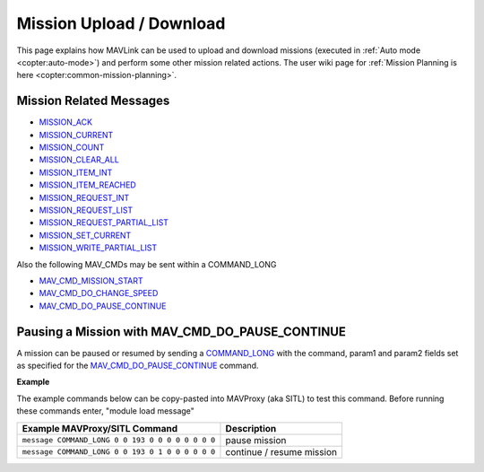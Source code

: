 .. _mavlink-mission-upload-download:

=========================
Mission Upload / Download
=========================

This page explains how MAVLink can be used to upload and download missions (executed in :ref:`Auto mode <copter:auto-mode>`) and perform some other mission related actions.  The user wiki page for :ref:`Mission Planning is here <copter:common-mission-planning>`.

Mission Related Messages
------------------------

- `MISSION_ACK <https://mavlink.io/en/messages/common.html#MISSION_ACK>`__
- `MISSION_CURRENT <https://mavlink.io/en/messages/common.html#MISSION_CURRENT>`__
- `MISSION_COUNT <https://mavlink.io/en/messages/common.html#MISSION_COUNT>`__
- `MISSION_CLEAR_ALL <https://mavlink.io/en/messages/common.html#MISSION_CLEAR_ALL>`__
- `MISSION_ITEM_INT <https://mavlink.io/en/messages/common.html#MISSION_ITEM_INT>`__
- `MISSION_ITEM_REACHED <https://mavlink.io/en/messages/common.html#MISSION_ITEM_REACHED>`__
- `MISSION_REQUEST_INT <https://mavlink.io/en/messages/common.html#MISSION_REQUEST_INT>`__
- `MISSION_REQUEST_LIST <https://mavlink.io/en/messages/common.html#MISSION_REQUEST_LIST>`__
- `MISSION_REQUEST_PARTIAL_LIST <https://mavlink.io/en/messages/common.html#MISSION_REQUEST_PARTIAL_LIST>`__
- `MISSION_SET_CURRENT <https://mavlink.io/en/messages/common.html#MISSION_SET_CURRENT>`__
- `MISSION_WRITE_PARTIAL_LIST <https://mavlink.io/en/messages/common.html#MISSION_WRITE_PARTIAL_LIST>`__

Also the following MAV_CMDs may be sent within a COMMAND_LONG

- `MAV_CMD_MISSION_START <https://mavlink.io/en/messages/common.html#MAV_CMD_MISSION_START>`__
- `MAV_CMD_DO_CHANGE_SPEED <https://mavlink.io/en/messages/common.html#MAV_CMD_DO_CHANGE_SPEED>`__
- `MAV_CMD_DO_PAUSE_CONTINUE <https://mavlink.io/en/messages/common.html#MAV_CMD_DO_PAUSE_CONTINUE>`__

Pausing a Mission with MAV_CMD_DO_PAUSE_CONTINUE
------------------------------------------------

A mission can be paused or resumed by sending a `COMMAND_LONG <https://mavlink.io/en/messages/common.html#COMMAND_LONG>`__ with the command, param1 and param2 fields set as specified for the `MAV_CMD_DO_PAUSE_CONTINUE <https://mavlink.io/en/messages/common.html#MAV_CMD_DO_PAUSE_CONTINUE>`__ command.

.. raw:: html

   <table border="1" class="docutils">
   <tbody>
   <tr>
   <th>Command Field</th>
   <th>Type</th>
   <th>Description</th>
   </tr>
   <tr>
   <td><strong>target_system</strong></td>
   <td>uint8_t</td>
   <td>System ID</td>
   </tr>
   <tr>
   <td><strong>target_component</strong></td>
   <td>uint8_t</td>
   <td>Component ID of flight controller or just 0</td>
   </tr>
   <tr>
   <td><strong>command</strong></td>
   <td>uint16_t</td>
   <td>MAV_CMD_DO_PAUSE_CONTINUE=193</td>
   </tr>
   <tr style="color: #c0c0c0">
   <td><strong>confirmation</strong></td>
   <td>uint8_t</td>
   <td>0</td>
   </tr>
   <tr>
   <td><strong>param1</strong></td>
   <td>float</td>
   <td>0:pause, 1:continue</td>
   </tr>
   <tr style="color: #c0c0c0">
   <td><strong>param2</strong></td>
   <td>float</td>
   <td>not used</td>
   </tr>
   <tr style="color: #c0c0c0">
   <td><strong>param3</strong></td>
   <td>float</td>
   <td>not used</td>
   </tr>
   <tr style="color: #c0c0c0">
   <td><strong>param4</strong></td>
   <td>float</td>
   <td>not used</td>
   </tr>
   <tr style="color: #c0c0c0">
   <td><strong>param5</strong></td>
   <td>float</td>
   <td>not used</td>
   </tr>
   <tr style="color: #c0c0c0">
   <td><strong>param6</strong></td>
   <td>float</td>
   <td>not used</td>
   </tr>
   <tr style="color: #c0c0c0">
   <td><strong>param7</strong></td>
   <td>float</td>
   <td>not used</td>
   </tr>
   </tbody>
   </table>

**Example**

The example commands below can be copy-pasted into MAVProxy (aka SITL) to test this command.  Before running these commands enter, "module load message"

+------------------------------------------------------+---------------------------+
| Example MAVProxy/SITL Command                        | Description               |
+======================================================+===========================+
| ``message COMMAND_LONG 0 0 193 0 0 0 0 0 0 0 0``     | pause mission             |
+------------------------------------------------------+---------------------------+
| ``message COMMAND_LONG 0 0 193 0 1 0 0 0 0 0 0``     | continue / resume mission |
+------------------------------------------------------+---------------------------+
